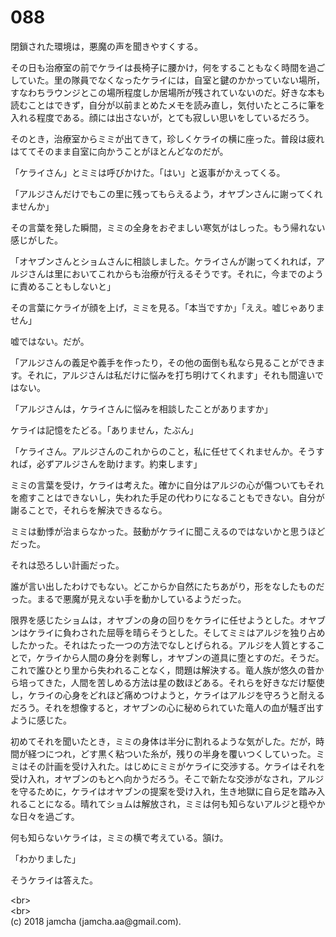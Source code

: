 #+OPTIONS: toc:nil
#+OPTIONS: \n:t

* 088

  閉鎖された環境は，悪魔の声を聞きやすくする。

  その日も治療室の前でケライは長椅子に腰かけ，何をすることもなく時間を過ごしていた。里の隊員でなくなったケライには，自室と鍵のかかっていない場所，すなわちラウンジとこの場所程度しか居場所が残されていないのだ。好きな本も読むことはできず，自分が以前まとめたメモを読み直し，気付いたところに筆を入れる程度である。顔には出さないが，とても寂しい思いをしているだろう。

  そのとき，治療室からミミが出てきて，珍しくケライの横に座った。普段は疲れはててそのまま自室に向かうことがほとんどなのだが。

  「ケライさん」とミミは呼びかけた。「はい」と返事がかえってくる。

  「アルジさんだけでもこの里に残ってもらえるよう，オヤブンさんに謝ってくれませんか」

  その言葉を発した瞬間，ミミの全身をおぞましい寒気がはしった。もう帰れない感じがした。

  「オヤブンさんとショムさんに相談しました。ケライさんが謝ってくれれば，アルジさんは里においてこれからも治療が行えるそうです。それに，今までのように責めることもしないと」

  その言葉にケライが顔を上げ，ミミを見る。「本当ですか」「ええ。嘘じゃありません」

  嘘ではない。だが。

  「アルジさんの義足や義手を作ったり，その他の面倒も私なら見ることができます。それに，アルジさんは私だけに悩みを打ち明けてくれます」それも間違いではない。

  「アルジさんは，ケライさんに悩みを相談したことがありますか」

  ケライは記憶をたどる。「ありません，たぶん」

  「ケライさん。アルジさんのこれからのこと，私に任せてくれませんか。そうすれば，必ずアルジさんを助けます。約束します」

  ミミの言葉を受け，ケライは考えた。確かに自分はアルジの心が傷ついてもそれを癒すことはできないし，失われた手足の代わりになることもできない。自分が謝ることで，それらを解決できるなら。

  ミミは動悸が治まらなかった。鼓動がケライに聞こえるのではないかと思うほどだった。

  それは恐ろしい計画だった。

  誰が言い出したわけでもない。どこからか自然にたちあがり，形をなしたものだった。まるで悪魔が見えない手を動かしているようだった。

  限界を感じたショムは，オヤブンの身の回りをケライに任せようとした。オヤブンはケライに負わされた屈辱を晴らそうとした。そしてミミはアルジを独り占めしたかった。それはたった一つの方法でなしとげられる。アルジを人質とすることで，ケライから人間の身分を剥奪し，オヤブンの道具に堕とすのだ。そうだ。これで誰ひとり里から失われることなく，問題は解決する。竜人族が悠久の昔から培ってきた，人間を苦しめる方法は星の数ほどある。それらを好きなだけ駆使し，ケライの心身をどれほど痛めつけようと，ケライはアルジを守ろうと耐えるだろう。それを想像すると，オヤブンの心に秘められていた竜人の血が騒ぎ出すように感じた。

  初めてそれを聞いたとき，ミミの身体は半分に割れるような気がした。だが，時間が経つにつれ，どす黒く粘ついた糸が，残りの半身を覆いつくしていった。ミミはその計画を受け入れた。はじめにミミがケライに交渉する。ケライはそれを受け入れ，オヤブンのもとへ向かうだろう。そこで新たな交渉がなされ，アルジを守るために，ケライはオヤブンの提案を受け入れ，生き地獄に自ら足を踏み入れることになる。晴れてショムは解放され，ミミは何も知らないアルジと穏やかな日々を過ごす。

  何も知らないケライは，ミミの横で考えている。頷け。

  「わかりました」

  そうケライは答えた。

  <br>
  <br>
  (c) 2018 jamcha (jamcha.aa@gmail.com).

  [[http://creativecommons.org/licenses/by-nc-sa/4.0/deed][file:http://i.creativecommons.org/l/by-nc-sa/4.0/88x31.png]]
